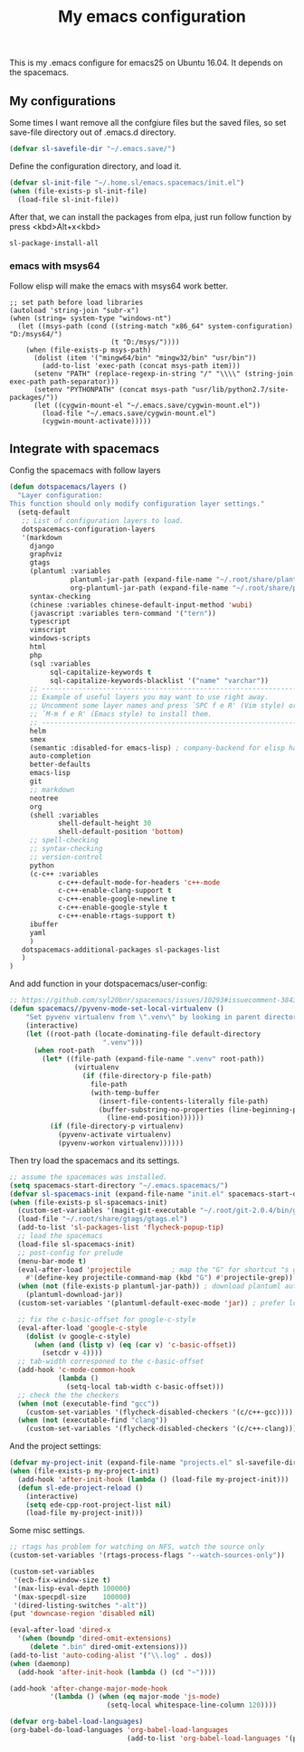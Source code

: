 #+TITLE: My emacs configuration

This is my .emacs configure for emacs25 on Ubuntu 16.04.
It depends on the spacemacs.

** My configurations
Some times I want remove all the confgiure files but the saved files,
so set save-file directory out of .emacs.d directory.
#+BEGIN_SRC emacs-lisp
(defvar sl-savefile-dir "~/.emacs.save/")
#+END_SRC

Define the configuration directory, and load it.
#+BEGIN_SRC emacs-lisp
(defvar sl-init-file "~/.home.sl/emacs.spacemacs/init.el")
(when (file-exists-p sl-init-file)
  (load-file sl-init-file))
#+END_SRC
After that, we can install the packages from elpa, just run follow function by press <kbd>Alt+x<kbd>
#+begin_src emacs-lisp :tangle yes
sl-package-install-all
#+end_src
*** emacs with msys64
Follow elisp will make the emacs with msys64 work better.
#+BEGIN_SRC elisp
  ;; set path before load libraries
  (autoload 'string-join "subr-x")
  (when (string= system-type "windows-nt")
    (let ((msys-path (cond ((string-match "x86_64" system-configuration) "D:/msys64/")
                           (t "D:/msys/"))))
      (when (file-exists-p msys-path)
        (dolist (item '("mingw64/bin" "mingw32/bin" "usr/bin"))
          (add-to-list 'exec-path (concat msys-path item)))
        (setenv "PATH" (replace-regexp-in-string "/" "\\\\" (string-join exec-path path-separator)))
        (setenv "PYTHONPATH" (concat msys-path "usr/lib/python2.7/site-packages/"))
        (let ((cygwin-mount-el "~/.emacs.save/cygwin-mount.el"))
          (load-file "~/.emacs.save/cygwin-mount.el")
          (cygwin-mount-activate)))))
#+END_SRC

** Integrate with spacemacs
Config the spacemacs with follow layers
#+BEGIN_SRC emacs-lisp
  (defun dotspacemacs/layers ()
    "Layer configuration:
  This function should only modify configuration layer settings."
    (setq-default
     ;; List of configuration layers to load.
     dotspacemacs-configuration-layers
     '(markdown
       django
       graphviz
       gtags
       (plantuml :variables
                 plantuml-jar-path (expand-file-name "~/.root/share/plantuml.jar")
                 org-plantuml-jar-path (expand-file-name "~/.root/share/plantuml.jar"))
       syntax-checking
       (chinese :variables chinese-default-input-method 'wubi)
       (javascript :variables tern-command '("tern"))
       typescript
       vimscript
       windows-scripts
       html
       php
       (sql :variables
            sql-capitalize-keywords t
            sql-capitalize-keywords-blacklist '("name" "varchar"))
       ;; ----------------------------------------------------------------
       ;; Example of useful layers you may want to use right away.
       ;; Uncomment some layer names and press `SPC f e R' (Vim style) or
       ;; `M-m f e R' (Emacs style) to install them.
       ;; ----------------------------------------------------------------
       helm
       smex
       (semantic :disabled-for emacs-lisp) ; company-backend for elisp has problem with semantic
       auto-completion
       better-defaults
       emacs-lisp
       git
       ;; markdown
       neotree
       org
       (shell :variables
              shell-default-height 30
              shell-default-position 'bottom)
       ;; spell-checking
       ;; syntax-checking
       ;; version-control
       python
       (c-c++ :variables
              c-c++-default-mode-for-headers 'c++-mode
              c-c++-enable-clang-support t
              c-c++-enable-google-newline t
              c-c++-enable-google-style t
              c-c++-enable-rtags-support t)
       ibuffer
       yaml
       )
     dotspacemacs-additional-packages sl-packages-list
     )
  )
#+END_SRC
And add function in your dotspacemacs/user-config:
#+BEGIN_SRC emacs-lisp
  ;; https://github.com/syl20bnr/spacemacs/issues/10293#issuecomment-384337054
  (defun spacemacs//pyvenv-mode-set-local-virtualenv ()
      "Set pyvenv virtualenv from \".venv\" by looking in parent directories. handle directory or file"
      (interactive)
      (let ((root-path (locate-dominating-file default-directory
                         ".venv")))
        (when root-path
          (let* ((file-path (expand-file-name ".venv" root-path))
                  (virtualenv
                    (if (file-directory-p file-path)
                      file-path
                      (with-temp-buffer
                        (insert-file-contents-literally file-path)
                        (buffer-substring-no-properties (line-beginning-position)
                          (line-end-position))))))
            (if (file-directory-p virtualenv)
              (pyvenv-activate virtualenv)
              (pyvenv-workon virtualenv))))))
#+END_SRC

Then try load the spacemacs and its settings.
#+BEGIN_SRC emacs-lisp
  ;; assume the spacemaces was installed.
  (setq spacemacs-start-directory "~/.emacs.spacemacs/")
  (defvar sl-spacemacs-init (expand-file-name "init.el" spacemacs-start-directory))
  (when (file-exists-p sl-spacemacs-init)
    (custom-set-variables '(magit-git-executable "~/.root/git-2.0.4/bin/git"))
    (load-file "~/.root/share/gtags/gtags.el")
    (add-to-list 'sl-packages-list 'flycheck-popup-tip)
    ;; load the spacemacs
    (load-file sl-spacemacs-init)
    ;; post-config for prelude
    (menu-bar-mode t)
    (eval-after-load 'projectile          ; map the "G" for shortcut "s g"
      #'(define-key projectile-command-map (kbd "G") #'projectile-grep))
    (when (not (file-exists-p plantuml-jar-path)) ; download plantuml automatically
      (plantuml-download-jar))
    (custom-set-variables '(plantuml-default-exec-mode 'jar)) ; prefer local 'jar than 'server

    ;; fix the c-basic-offset for google-c-style
    (eval-after-load 'google-c-style
      (dolist (v google-c-style)
        (when (and (listp v) (eq (car v) 'c-basic-offset)) 
          (setcdr v 4))))
    ;; tab-width corresponed to the c-basic-offset
    (add-hook 'c-mode-common-hook
              (lambda ()
                (setq-local tab-width c-basic-offset)))
    ;; check the the checkers
    (when (not (executable-find "gcc"))
      (custom-set-variables '(flycheck-disabled-checkers '(c/c++-gcc))))
    (when (not (executable-find "clang"))
      (custom-set-variables '(flycheck-disabled-checkers '(c/c++-clang)))))
#+END_SRC

And the project settings:
#+begin_src emacs-lisp
  (defvar my-project-init (expand-file-name "projects.el" sl-savefile-dir))
  (when (file-exists-p my-project-init)
    (add-hook 'after-init-hook (lambda () (load-file my-project-init)))
    (defun sl-ede-project-reload ()
      (interactive)
      (setq ede-cpp-root-project-list nil)
      (load-file my-project-init)))
#+end_src

Some misc settings.
#+BEGIN_SRC emacs-lisp
  ;; rtags has problem for watching on NFS, watch the source only
  (custom-set-variables '(rtags-process-flags "--watch-sources-only"))

  (custom-set-variables
   '(ecb-fix-window-size t)
   '(max-lisp-eval-depth 100000)
   '(max-specpdl-size    100000)
   '(dired-listing-switches "-alt"))
  (put 'downcase-region 'disabled nil)

  (eval-after-load 'dired-x
    '(when (boundp 'dired-omit-extensions)
       (delete ".bin" dired-omit-extensions)))
  (add-to-list 'auto-coding-alist '("\\.log" . dos))
  (when (daemonp)
    (add-hook 'after-init-hook (lambda () (cd "~"))))

  (add-hook 'after-change-major-mode-hook
            '(lambda () (when (eq major-mode 'js-mode)
                          (setq-local whitespace-line-column 120))))

  (defvar org-babel-load-languages)
  (org-babel-do-load-languages 'org-babel-load-languages
                               (add-to-list 'org-babel-load-languages '(plantuml . t)))
#+END_SRC
